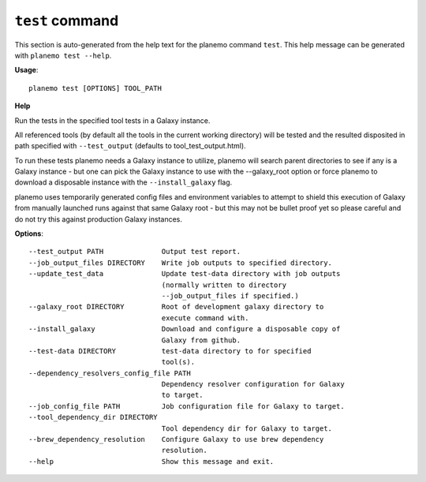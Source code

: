 
``test`` command
===============================

This section is auto-generated from the help text for the planemo command
``test``. This help message can be generated with ``planemo test
--help``.

**Usage**::

    planemo test [OPTIONS] TOOL_PATH

**Help**

Run the tests in the specified tool tests in a Galaxy instance.

All referenced tools (by default all the tools in the current working
directory) will be tested and the resulted disposited in path specified
with ``--test_output`` (defaults to tool_test_output.html).

To run these tests planemo needs a Galaxy instance to utilize, planemo
will search parent directories to see if any is a Galaxy instance
- but one can pick the Galaxy instance to use with the --galaxy_root
option or force planemo to download a disposable instance with the
``--install_galaxy`` flag.

planemo uses temporarily generated config files and environment variables
to attempt to shield this execution of Galaxy from manually launched runs
against that same Galaxy root - but this may not be bullet proof yet so
please careful and do not try this against production Galaxy instances.

**Options**::


      --test_output PATH              Output test report.
      --job_output_files DIRECTORY    Write job outputs to specified directory.
      --update_test_data              Update test-data directory with job outputs
                                      (normally written to directory
                                      --job_output_files if specified.)
      --galaxy_root DIRECTORY         Root of development galaxy directory to
                                      execute command with.
      --install_galaxy                Download and configure a disposable copy of
                                      Galaxy from github.
      --test-data DIRECTORY           test-data directory to for specified
                                      tool(s).
      --dependency_resolvers_config_file PATH
                                      Dependency resolver configuration for Galaxy
                                      to target.
      --job_config_file PATH          Job configuration file for Galaxy to target.
      --tool_dependency_dir DIRECTORY
                                      Tool dependency dir for Galaxy to target.
      --brew_dependency_resolution    Configure Galaxy to use brew dependency
                                      resolution.
      --help                          Show this message and exit.
    
